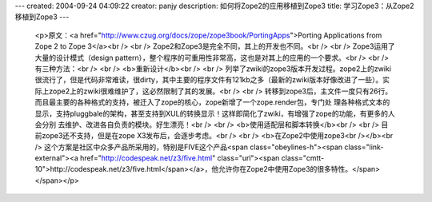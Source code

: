 ---
created: 2004-09-24 04:09:22
creator: panjy
description: 如何将Zope2的应用移植到Zope3
title: 学习Zope3：从Zope2移植到Zope3
---

 <p>原文：<a href="http://www.czug.org/docs/zope/zope3book/PortingApps">Porting
 Applications from Zope 2 to Zope 3</a><br />
 <br />
 Zope2和Zope3是完全不同，其上的开发也不同。<br />
 <br />
 Zope3运用了大量的设计模式（design pattern），整个程序的可重用性非常高，这也是对其上的应用的一个要求。<br />
 <br />
 有三种方法：<br />
 <br />
 <b>重新设计</b><br />
 <br />
 列举了zwiki的zope3版本开发过程。zope2上的zwiki很流行了，但是代码非常难读，很dirty，其中主要的程序文件有121kb之多（最新的zwiki版本好像改进了一些）。实际上zope2上的zwiki很难维护了，这必然限制了其的发展。<br />
 <br />
 转移到zope3后，主文件一度只有26行。而且最主要的各种格式的支持，被迁入了zope的核心，zope新增了一个zope.render包，专门处
 理各种格式文本的显示，支持pluggbale的架构，甚至支持到XUL的转换显示！这样即简化了zwiki，有增强了zope的功能，有更多的人会分别
 去维护、改进各自负责的模块。好生漂亮！<br />
 <br />
 <b>使用适配层和脚本转换</b><br />
 <br />
 目前zope3还不支持，但是在zope X3发布后，会逐步考虑。<br />
 <br />
 <b>在Zope2中使用zope3<br /></b><br />
 这个方案是社区中众多产品所采用的，特别是FIVE这个产品<span class="obeylines-h"><span class="link-external"><a href="http://codespeak.net/z3/five.html" class="url"><span class="cmtt-10">http://codespeak.net/z3/five.html</span></a>，他允许你在Zope2中使用Zope3的很多特性。</span></span></p>

